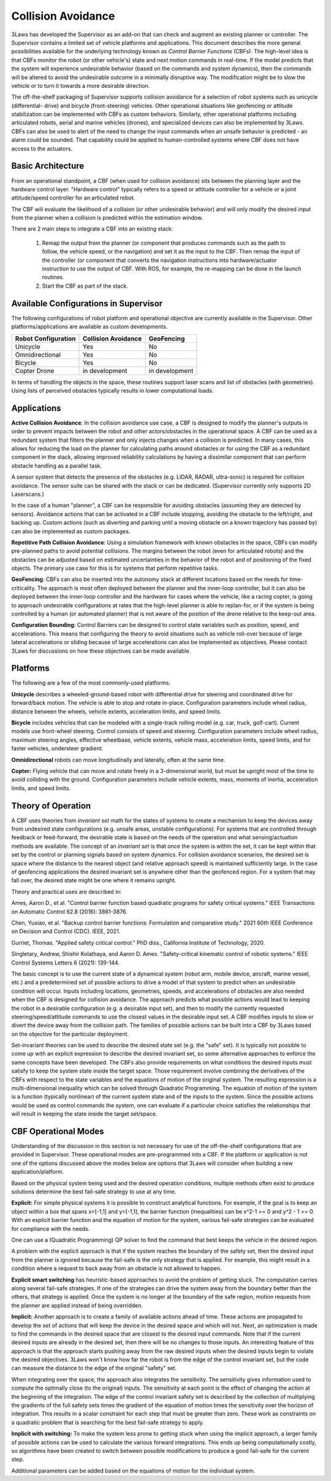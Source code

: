 Collision Avoidance
####################

3Laws has developed the Supervisor as an add-on that can check and augment an existing planner or controller. The Supervisor contains a limited set of vehicle platforms and applications. This document describes the more general possibilities available for the underlying technology known as *Control Barrier Functions* (CBFs). The high-level idea is that CBFs monitor the robot (or other vehicle's) state and next motion commands in real-time. If the model predicts that the system will experience undesirable behavior (based on the commands and system dynamics), then the commands will be altered to avoid the undesirable outcome in a minimally disruptive way. The modification might be to slow the vehicle or to turn it towards a more desirable direction.

The off-the-shelf packaging of Supervisor supports collision avoidance for a selection of robot systems such as unicycle (differential-
drive) and bicycle (front-steering) vehicles. Other operational situations like
geofencing or attitude stabilization can be implemented with CBFs as custom behaviors. Similarly, other operational platforms including articulated robots, aerial and marine vehicles (drones), and specialized devices can also be implemented by 3Laws. CBFs can also be used to alert of the need to change the input commands when an unsafe behavior is predicted - an alarm could be sounded. That capability could be applied to human-controlled systems where CBF does not have access to the actuators.

Basic Architecture
==================

From an operational standpoint, a CBF (when used for collision avoidance) sits between the planning layer and the hardware control layer. "Hardware control" typically refers to a speed or attitude controller for a vehicle or a joint attitude/speed controller for an articulated robot.

.. image:: ../data/supervisor_architecture_1.png
  :width: 700px
  :alt: Architecture showing inputs and outputs from a typical CBF

The CBF will evaluate the likelihood of a collision (or other undesirable behavior) and will only modify the desired input from the planner when a collision is predicted within the estimation window.

.. image:: ../data/supervisor_architecture_1b.png
  :width: 700px
  :alt: Architecture showing inputs and outputs from a typical setup

There are 2 main steps to integrate a CBF into an existing stack:

  1. Remap the output from the planner (or component that produces commands such as the path to follow, the vehicle speed, or the navigation) and set it as the input to the CBF. Then remap the input of the controller (or component that converts the navigation instructions into hardware/actuator instruction to use the output of CBF. With ROS, for example, the re-mapping can be done in the launch routines.

  2. Start the CBF as part of the stack.


Available Configurations in Supervisor
======================================

The following configurations of robot platform and operational objective are
currently available in the Supervisor. Other platforms/applications are available as custom developments.

+---------------------+---------------------+----------------+
| Robot Configuration | Collision Avoidance |   GeoFencing   |
+=====================+=====================+================+
|       Unicycle      |          Yes        |       No       |
+---------------------+---------------------+----------------+
|   Omnidirectional   |          Yes        |       No       |
+---------------------+---------------------+----------------+
|       Bicycle       |          Yes        |       No       |
+---------------------+---------------------+----------------+
|     Copter Drone    |    in development   | in development |
+---------------------+---------------------+----------------+

In terms of handling the objects in the space, these routines support laser scans and list of obstacles (with geometries). Using lists of perceived obstacles typically results in lower computational loads.

Applications
============

**Active Collision Avoidance**: In the collision avoidance use case, a CBF is designed to modify the planner's outputs in order to prevent impacts between the robot and other actors/obstacles in the operational space. A CBF can be used as a redundant system that filters the planner and only injects changes when a collision is predicted. In many cases, this allows for reducing the load on the planner for calculating paths around obstacles or for using the CBF as a redundant component in the stack, allowing improved reliability calculations by having a dissimilar component that can perform obstacle handling as a parallel task.

A sensor system that detects the presence of the obstacles (e.g. LIDAR, RADAR,
ultra-sonic) is required for collision avoidance. The sensor suite can be
shared with the stack or can be dedicated. (Supervisor currently only supports 2D Laserscans.)

In the case of a human "planner", a CBF can be responsible for avoiding obstacles (assuming they are detected by sensors). Avoidance actions that can be activated in a CBF include stopping, avoiding the obstacle to the left/right, and backing up. Custom actions (such as diverting and parking until a moving obstacle on a known trajectory has passed by) can also be implemented as custom packages.

**Repetitive Path Collision Avoidance**: Using a simulation framework with known
obstacles in the space, CBFs can modify pre-planned paths to avoid potential collisions. The margins between the robot (even for articulated robots) and the obstacles can be adjusted based on estimated uncertainties in the behavior of the robot and of positioning of the fixed objects. The primary use case for this is for systems that perform repetitive tasks.

**GeoFencing**: CBFs can also be inserted into the autonomy stack at different locations based on the needs for time-criticality. The approach is most often deployed between the planner and the inner-loop controller, but it can also be deployed between the inner-loop controller and the hardware for cases where the vehicle, like a racing copter, is going to approach undesirable configurations at rates that the high-level planner is able to replan-for, or if the system is being controlled by a human (or automated planner) that is not aware of the position of the drone relative to the keep-out area.

.. image:: ../data/supervisor_architecture_1c.png
  :width: 700px
  :alt: Alternate placements in the autonomy stack

**Configuration Bounding**:
Control Barriers can be designed to control state variables such as position, speed, and accelerations. This means that configuring the theory to avoid situations such as vehicle roll-over because of large lateral accelerations or sliding because of large accelerations can also be implemented as objectives. Please contact 3Laws for discussions on how these objectives can be made available.

Platforms
=========

The following are a few of the most commonly-used platforms.

**Unicycle** describes a wheeled-ground-based robot with differential drive for steering and coordinated drive for forward/back motion. The vehicle is able to stop and rotate in-place. Configuration parameters include wheel radius, distance between the wheels, vehicle extents, acceleration limits, and speed limits.

**Bicycle** includes vehicles that can be modeled with a single-track rolling model (e.g. car, truck, golf-cart). Current models use front-wheel steering.
Control consists of speed and steering. Configuration parameters include wheel radius, maximum steering angles, effective wheelbase, vehicle extents, vehicle mass, acceleration limits, speed limits, and for faster vehicles, understeer
gradient.

**Omnidirectional** robots can move longitudinally and laterally, often at
the same time.

**Copter:** Flying vehicle that can move and rotate freely in a 3-dimensional
world, but must be upright most of the time to avoid colliding with the ground.
Configuration parameters include vehicle extents, mass, moments of inertia,
acceleration limits, and speed limits.

Theory of Operation
===================

A CBF uses theories from *invariant set* math for the states of systems to create a mechanism to keep the devices away from undesired state configurations (e.g. unsafe areas, unstable configurations). For systems that are controlled through feedback or feed-forward, the desirable state is based on the needs of the operation and what sensing/actuation methods are available. The concept of an *invariant set* is that once the system is within the set, it can be kept within that set by the control or planning signals based on system dynamics. For collision avoidance scenarios, the desired set is space where the distance to the nearest object (and relative approach speed) is maintained sufficiently large. In the case of geofencing applications the desired invariant set is anywhere other than the geofenced region. For a system that may fall over, the desired state might be one where it remains upright.

Theory and practical uses are described in:

Ames, Aaron D., et al. "Control barrier function based quadratic programs for safety critical systems." IEEE Transactions on Automatic Control 62.8 (2016): 3861-3876.

Chen, Yuxiao, et al. "Backup control barrier functions: Formulation and comparative study." 2021 60th IEEE Conference on Decision and Control (CDC). IEEE, 2021.

Gurriet, Thomas. "Applied safety critical control." PhD diss., California Institute of Technology, 2020.

Singletary, Andrew, Shishir Kolathaya, and Aaron D. Ames. "Safety-critical kinematic control of robotic systems." IEEE Control Systems Letters 6 (2021): 139-144.

The basic concept is to use the current state of a dynamical system (robot arm, mobile device, aircraft, marine vessel, etc.) and a predetermined set of possible actions to drive a model of that system to predict when an undesirable condition will occur. Inputs including locations, geometries, speeds, and accelerations of obstacles are also needed when the CBF is designed for collision avoidance. The approach predicts what possible actions would lead to keeping the robot in a desirable configuration (e.g. a desirable input set), and then to modify the currently requested steering/speed/attitude commands to use the closest values in the desirable input set. A CBF modifies inputs to slow or divert the device away from the collision path. The families of possible actions can be built into a CBF by 3Laws based on the objective for the particular deployment.

Set-invariant theories can be used to describe the desired state set (e.g. the "safe" set). It is typically not possible to come up with an explicit expression to describe the desired invariant set, so some alternative approaches to enforce the same concepts have been developed. The CBFs also provide requirements on what conditions the desired inputs must satisfy to keep the system state inside the target space. Those requirement involve combining the derivatives of the CBFs with respect to the state variables and the equations of motion of the original system. The resulting expression is a multi-dimensional inequality which can be solved through Quadratic Programming. The equation of motion of the system is a function (typically nonlinear) of the current system state and of the inputs to the system. Since the possible actions would be used as control commands the system, one can evaluate if a particular choice satisfies the relationships that will result in keeping the state inside the target set/space.


CBF Operational Modes
=====================

Understanding of the discussion in this section is not necessary for use of the off-the-shelf configurations that are provided in Supervisor. These operational modes are pre-programmed into a CBF. If the platform or application is not one of the options discussed above the modes below are options that 3Laws will consider when building a new application/platform.

Based on the physical system being used and the desired operation conditions, multiple methods often exist to produce solutions determine the best
fail-safe strategy to use at any time.

**Explicit:**
For simple physical systems it is possible to construct analytical functions. For example, if the goal is to keep an object within a box that spans x=[-1,1] and y=[-1,1], the barrier function (inequalities) can be x^2-1 >= 0 and y^2 - 1 >= 0. With an explicit barrier function and the equation of motion for the system, various fail-safe strategies can be evaluated for compliance with the needs.

One can use a (Quadratic Programming) QP solver to find the command that best keeps the vehicle in the desired region.

A problem with the explicit approach is that if the system reaches the boundary of the safety set, then the desired input from the planner is ignored because the fail-safe is the only strategy that is applied. For example, this might result in a condition where a request to back away from an obstacle is not allowed to happen.

**Explicit smart switching** has heuristic-based approaches to avoid the problem of getting stuck. The computation carries along several fail-safe strategies. If one of the strategies can drive the system away from the boundary better than the others, that strategy is applied. Once the system is no longer at the boundary of the safe region, motion requests from the planner are applied instead of being overridden.

**Implicit:** Another approach is to create a family of available actions ahead of time. These actions are propagated to develop the set of actions that will keep the device in the desired space and which will not. Next, an optimization is made to find the commands in the desired space that are closest to the desired input commands. Note that if the current desired inputs are already in the desired set, then there will be no changes to those inputs. An interesting feature of this approach is that the approach starts pushing away from the raw desired inputs when the desired inputs  begin to violate the desired objectives. 3Laws won't know how far the robot is from the edge of the control invariant set, but the code can measure the distance to the edge of the original "safety" set.

When integrating over the space, the approach also integrates the sensitivity. The sensitivity gives information used to compute the optimally close (to the original) inputs. The sensitivity at each point is the effect of changing the action at the beginning of the integration. The edge of the control invariant safety
set is described by the collection of multiplying the gradients of the full safety sets times the gradient of the equation of motion times the sensitivity over the horizon of integration. This results in a scalar constraint for each step that must be greater than zero. These work as constraints on a quadratic problem that is searching for the best fail-safe strategy to apply.

**Implicit with switching:** To make the system less prone to getting stuck when using the implicit approach, a larger family of possible actions can be used to calculate the various forward integrations. This ends up being computationally costly, so algorithms have been created to switch between possible modifications to produce a good fail-safe for the current step.


Additional parameters can be added based on the equations of motion for the individual system.
